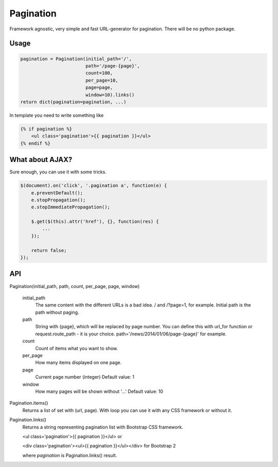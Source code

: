 Pagination
==========
Framework agnostic, very simple and fast URL-generator for pagination.
There will be no python package.

Usage
*****
.. code:: python

    pagination = Pagination(initial_path='/',
                            path='/page-{page}',
                            count=100,
                            per_page=10,
                            page=page,
                            window=10).links()
    return dict(pagination=pagination, ...)

In template you need to write something like

.. code-block:: python

    {% if pagination %}
        <ul class='pagination'>{{ pagination }}</ul>
    {% endif %}



What about AJAX?
****************

Sure enough, you can use it with some tricks.


.. code-block:: javascript

    $(document).on('click', '.pagination a', function(e) {
        e.preventDefault();
        e.stopPropagation();
        e.stopImmediatePropagation();

        $.get($(this).attr('href'), {}, function(res) {
            ...
        });

        return false;
    });



API
***
Pagination(initial_path, path, count, per_page, page, window)

    initial_path
        The same content with the different URLs is a bad idea.
        / and /?page=1, for example. Initial path is the path without paging.

    path
        String with {page}, which will be replaced by page number.
        You can define this with url_for function or request.route_path - it is
        your choice. path='/news/2014/01/06/page-{page}' for example.

    count
        Count of items what you want to show.

    per_page
        How many items displayed on one page.

    page
        Current page number (integer)
        Default value: 1

    window
        How many pages will be shown without '...'
        Default value: 10


Pagination.items()
    Returns a list of set with (url, page). With loop you can use it with any
    CSS framework or without it.


Pagination.links()
    Returns a string representing pagination list with Bootstrap CSS framework.

    <ul class='pagination'>{{ pagination }}</ul> or
    
    <div class='pagination'><ul>{{ pagination }}</ul></div> for Bootstrap 2

    where `pagination` is Pagination.links() result.
